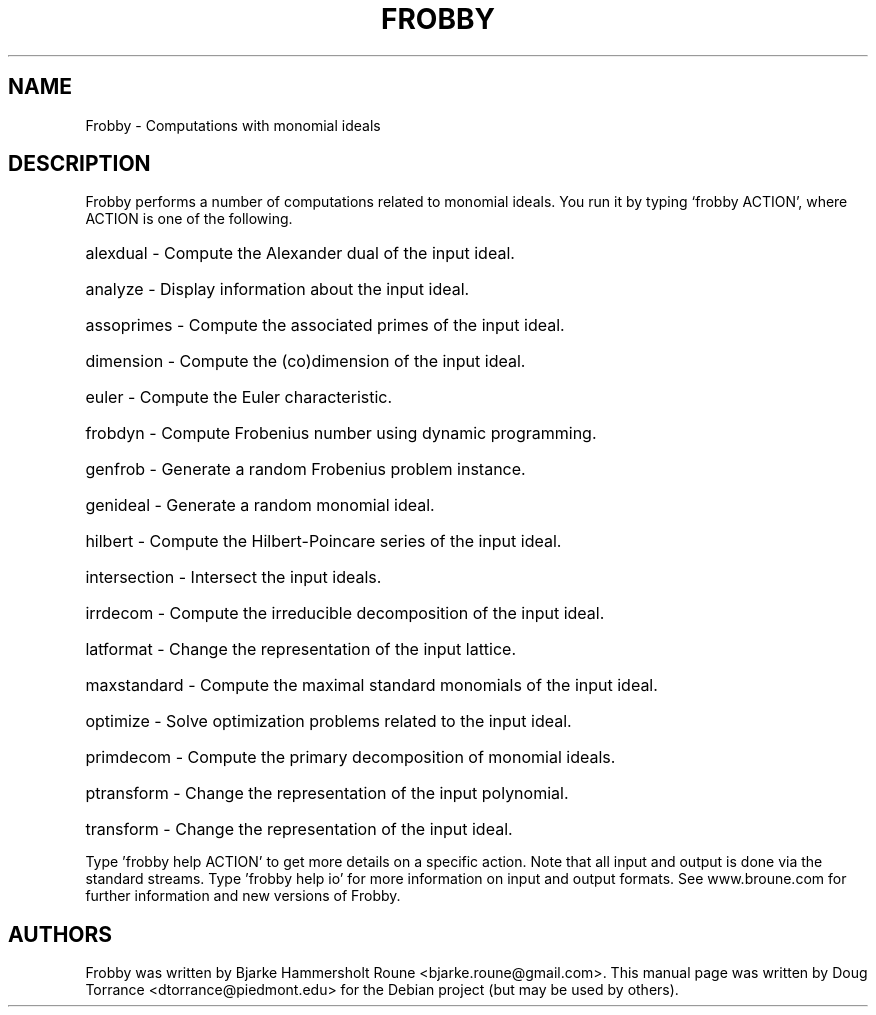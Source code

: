 .TH FROBBY "1" "March 2015"
.SH NAME
Frobby \- Computations with monomial ideals
.SH DESCRIPTION
Frobby performs a number of computations related to monomial ideals.
You run it by typing `frobby ACTION', where ACTION is one of the following.
.HP
alexdual \- Compute the Alexander dual of the input ideal.
.HP
analyze \- Display information about the input ideal.
.HP
assoprimes \- Compute the associated primes of the input ideal.
.HP
dimension \- Compute the (co)dimension of the input ideal.
.HP
euler \- Compute the Euler characteristic.
.HP
frobdyn \- Compute Frobenius number using dynamic programming.
.HP
genfrob \- Generate a random Frobenius problem instance.
.HP
genideal \- Generate a random monomial ideal.
.HP
hilbert \- Compute the Hilbert\-Poincare series of the input ideal.
.HP
intersection \- Intersect the input ideals.
.HP
irrdecom \- Compute the irreducible decomposition of the input ideal.
.HP
latformat \- Change the representation of the input lattice.
.HP
maxstandard \- Compute the maximal standard monomials of the input ideal.
.HP
optimize \- Solve optimization problems related to the input ideal.
.HP
primdecom \- Compute the primary decomposition of monomial ideals.
.HP
ptransform \- Change the representation of the input polynomial.
.HP
transform \- Change the representation of the input ideal.
.PP
Type 'frobby help ACTION' to get more details on a specific action.
Note that all input and output is done via the standard streams.
Type 'frobby help io' for more information on input and output formats.
See www.broune.com for further information and new versions of Frobby.
.SH AUTHORS
Frobby was written by Bjarke Hammersholt Roune <bjarke.roune@gmail.com>. This
manual page was written by Doug Torrance <dtorrance@piedmont.edu>
for the Debian project (but may be used by others).
